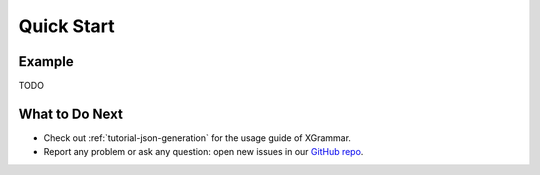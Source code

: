 .. _quick-start:

Quick Start
===========

Example
-------

TODO


What to Do Next
---------------

- Check out :ref:`tutorial-json-generation` for the usage guide of XGrammar.
- Report any problem or ask any question: open new issues in our `GitHub repo <https://github.com/mlc-ai/xgrammar/issues>`_.

